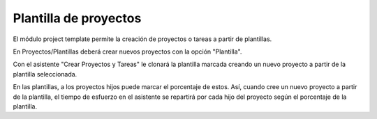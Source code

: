======================
Plantilla de proyectos
======================

El módulo project template permite la creación de proyectos o tareas a partir de
plantillas.

En Proyectos/Plantillas deberá crear nuevos proyectos con la opción "Plantilla".

Con el asistente "Crear Proyectos y Tareas" le clonará la plantilla marcada creando
un nuevo proyecto a partir de la plantilla seleccionada.

En las plantillas, a los proyectos hijos puede marcar el porcentaje de estos. Así,
cuando cree un nuevo proyecto a partir de la plantilla, el tiempo de esfuerzo en
el asistente se repartirá por cada hijo del proyecto según el porcentaje de la
plantilla.
